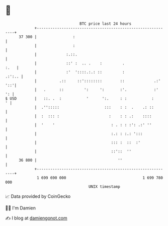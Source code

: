 * 👋

#+begin_example
                                    BTC price last 24 hours                    
                +------------------------------------------------------------+ 
         37 300 |                :                                           | 
                |                :                                           | 
                |             :.::.                                          | 
                |             ::' :  .. .    :         .                :.   | 
                |             :'  '::::.:.: ::         :              .:':.. | 
                |          .::     ::'::::::::        ::             .:' '::'| 
                |   .      ::         ':     ':       :'.            :'   ': | 
   $ USD        |   ::. .  :           '      ':.     : :           :      ' | 
                |  .'':::::                    :::    : :  .    .: ::        | 
                |  :  ::: :                      :    : : .:    ::::         | 
                |  '    '                         : . : : :': .:' ''         | 
                |                                 :.: : :.: ':::             | 
                |                                 ::: :  ::  :'              | 
                |                                 ::'::  ''                  | 
         36 800 |                                    ''                      | 
                +------------------------------------------------------------+ 
                 1 699 690 000                                  1 699 780 000  
                                        UNIX timestamp                         
#+end_example
📈 Data provided by CoinGecko

🧑‍💻 I'm Damien

✍️ I blog at [[https://www.damiengonot.com][damiengonot.com]]
